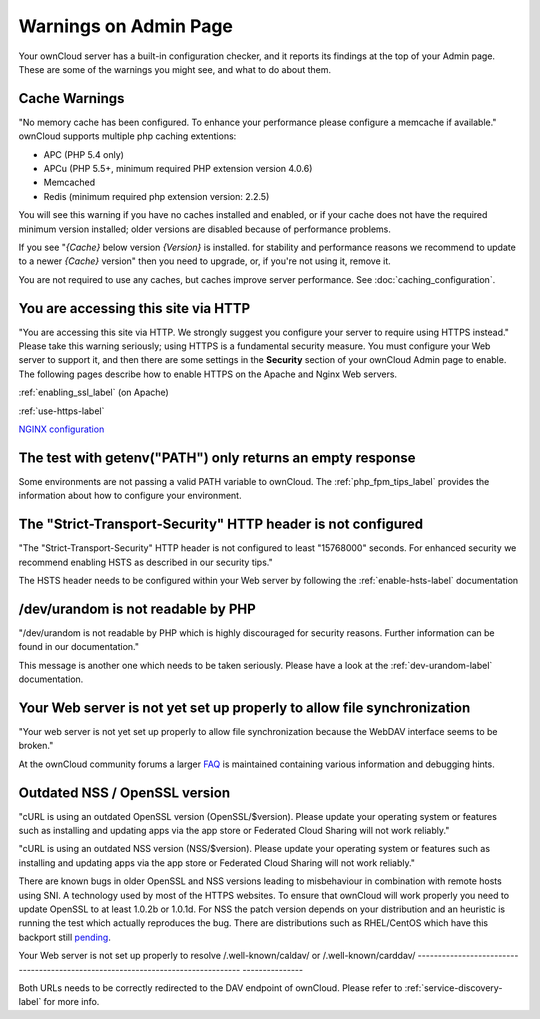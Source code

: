 ======================
Warnings on Admin Page
======================

Your ownCloud server has a built-in configuration checker, and it reports its 
findings at the top of your Admin page. These are some of the warnings you 
might see, and what to do about them.

.. figure:: ../images/security-setup-warning-1.png

Cache Warnings
--------------

"No memory cache has been configured. To enhance your performance please 
configure a memcache if available." ownCloud supports multiple php caching
extentions:

* APC (PHP 5.4 only)
* APCu (PHP 5.5+, minimum required PHP extension version 4.0.6)
* Memcached
* Redis (minimum required php extension version: 2.2.5)

You will see this warning if you have no caches installed and enabled, or if 
your cache does not have the required minimum version installed; older versions 
are disabled because of performance problems.

If you see "*{Cache}* below version *{Version}* is installed. for stability and
performance reasons we recommend to update to a newer *{Cache}* version" then
you need to upgrade, or, if you're not using it, remove it.

You are not required to use any caches, but caches improve server performance. 
See :doc:`caching_configuration`.

You are accessing this site via HTTP
------------------------------------

"You are accessing this site via HTTP. We strongly suggest you configure your 
server to require using HTTPS instead." Please take this warning seriously; 
using HTTPS is a fundamental security measure. You must configure your Web 
server to support it, and then there are some settings in the **Security** 
section of your ownCloud Admin page to enable. The following pages 
describe how to enable HTTPS on the Apache and Nginx Web servers.

:ref:`enabling_ssl_label` (on Apache)

:ref:`use-https-label`

`NGINX configuration 
<https://github.com/owncloud/documentation/wiki/NGINX-Configuration>`_

The test with getenv(\"PATH\") only returns an empty response
-------------------------------------------------------------

Some environments are not passing a valid PATH variable to ownCloud. The
:ref:`php_fpm_tips_label` provides the information about how to configure your 
environment.

The "Strict-Transport-Security" HTTP header is not configured
-------------------------------------------------------------

"The "Strict-Transport-Security" HTTP header is not configured to least 
"15768000" seconds.
For enhanced security we recommend enabling HSTS as described in our security 
tips."

The HSTS header needs to be configured within your Web server by following the
:ref:`enable-hsts-label` documentation

/dev/urandom is not readable by PHP
-----------------------------------

"/dev/urandom is not readable by PHP which is highly discouraged for security 
reasons.
Further information can be found in our documentation."

This message is another one which needs to be taken seriously. Please have a 
look
at the :ref:`dev-urandom-label` documentation.

Your Web server is not yet set up properly to allow file synchronization
------------------------------------------------------------------------

"Your web server is not yet set up properly to allow file synchronization 
because
the WebDAV interface seems to be broken."

At the ownCloud community forums a larger `FAQ 
<https://forum.owncloud.org/viewtopic.php?f=17&t=7536>`_
is maintained containing various information and debugging hints.

Outdated NSS / OpenSSL version
------------------------------

"cURL is using an outdated OpenSSL version (OpenSSL/$version). Please update 
your 
operating system or features such as installing and updating apps via the app 
store 
or Federated Cloud Sharing will not work reliably."

"cURL is using an outdated NSS version (NSS/$version). Please update your 
operating 
system or features such as installing and updating apps via the app store or 
Federated 
Cloud Sharing will not work reliably."

There are known bugs in older OpenSSL and NSS versions leading to misbehaviour 
in 
combination with remote hosts using SNI. A technology used by most of the HTTPS
websites. To ensure that ownCloud will work properly you need to update OpenSSL
to at least 1.0.2b or 1.0.1d. For NSS the patch version depends on your 
distribution
and an heuristic is running the test which actually reproduces the bug. There
are distributions such as RHEL/CentOS which have this backport still `pending 
<https://bugzilla.redhat.com/show_bug.cgi?id=1241172>`_.

Your Web server is not set up properly to resolve /.well-known/caldav/ or 
/.well-known/carddav/
--------------------------------------------------------------------------------
---------------

Both URLs needs to be correctly redirected to the DAV endpoint of ownCloud. 
Please
refer to :ref:`service-discovery-label` for more info.
